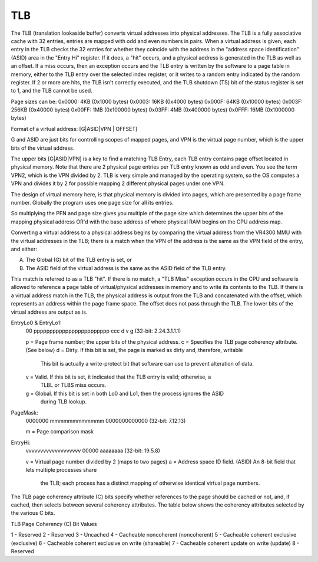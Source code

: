 TLB
===

The TLB (translation lookaside buffer) converts virtual addresses into physical addresses. The TLB is a fully associative cache with 32 entries, entries are mapped with odd and even numbers in pairs. When a virtual address is given, each entry in the TLB checks the 32 entries for whether they coincide with the address in the "address space identification" (ASID) area in the "Entry Hi" register. If it does, a "hit" occurs, and a physical address is generated in the TLB as well as an offset. If a miss occurs, then an exception occurs and the TLB entry is written by the software to a page table in memory, either to the TLB entry over the selected index register, or it writes to a random entry indicated by the random register. If 2 or more are hits, the TLB isn't correctly executed, and the TLB shutdown (TS) bit of the status register is set to 1, and the TLB cannot be used.

Page sizes can be:
0x0000: 4KB   (0x1000 bytes)
0x0003: 16KB  (0x4000 bytes)
0x000F: 64KB  (0x10000 bytes)
0x003F: 256KB (0x40000 bytes)
0x00FF: 1MB   (0x100000 bytes)
0x03FF: 4MB   (0x400000 bytes)
0x0FFF: 16MB  (0x1000000 bytes)

Format of a virtual address: [G|ASID|VPN | OFFSET]

G and ASID are just bits for controlling scopes of mapped pages, and VPN is the virtual page number, which is the upper bits of the virtual address.

The upper bits [G|ASID|VPN] is a key to find a matching TLB Entry, each TLB entry contains page offset located in physical memory. Note that there are 2 physical page entries per TLB entry known as odd and even. You see the term VPN2, which is the VPN divided by 2. TLB is very simple and managed by the operating system, so the OS computes a VPN and divides it by 2 for possible mapping 2 different physical pages under one VPN.

The design of virtual memory here, is that physical memory is divided into pages, which are presented by a page frame number. Globally the program uses one page size for all its entries.

So multiplying the PFN and page size gives you multiple of the page size which determines the upper bits of the mapping physical address OR'd with the base address of where physical RAM begins on the CPU address map.

Converting a virtual address to a physical address begins by comparing the virtual address from the VR4300 MMU with the virtual addresses in the TLB; there is a match when the VPN of the address is the same as the VPN field of the entry, and either:

A. The Global (G) bit of the TLB entry is set, or
B. The ASID field of the virtual address is the same as the ASID field of the TLB entry.

This match is referred to as a TLB "hit". If there is no match, a "TLB Miss" exception occurs in the CPU and software is allowed to reference a page table of virtual/physical addresses in memory and to write its contents to the TLB. If there is a virtual address match in the TLB, the physical address is output from the TLB and concatenated with the offset, which represents an address within the page frame space. The offset does not pass through the TLB. The lower bits of the virtual address are output as is. 

EntryLo0 & EntryLo1:
 00 pppppppppppppppppppppppp ccc d v g
 (32-bit: 2.24.3.1.1.1)

 p = Page frame number; the upper bits of the physical address.
 c = Specifies the TLB page coherency attribute. (See below)
 d = Dirty. If this bit is set, the page is marked as dirty and, therefore, writable
     This bit is actually a write-protect bit that software can use to prevent alteration
     of data.
 v = Valid. If this bit is set, it indicated that the TLB entry is valid; otherwise, a
     TLBL or TLBS miss occurs.
 g = Global. If this bit is set in both Lo0 and Lo1, then the process ignores the ASID
     during TLB lookup.

PageMask:
 0000000 mmmmmmmmmmmm 0000000000000
 (32-bit: 7.12.13)

 m = Page comparison mask

EntryHi:
 vvvvvvvvvvvvvvvvvvv 00000 aaaaaaaa
 (32-bit: 19.5.8)

 v = Virtual page number divided by 2 (maps to two pages)
 a = Address space ID field. (ASID) An 8-bit field that lets multiple processes share
     the TLB; each process has a distinct mapping of otherwise identical virtual page
     numbers.

The TLB page coherency attribute (C) bits specify whether references to the page should be cached or not, and, if cached, then selects between several coherency attributes. The table below shows the coherency attributes selected by the various C bits.

TLB Page Coherency (C) Bit Values

1 - Reserved
2 - Reserved
3 - Uncached
4 - Cacheable noncoherent (noncoherent)
5 - Cacheable coherent exclusive (exclusive)
6 - Cacheable coherent exclusive on write (shareable)
7 - Cacheable coherent update on write (update)
8 - Reserved
